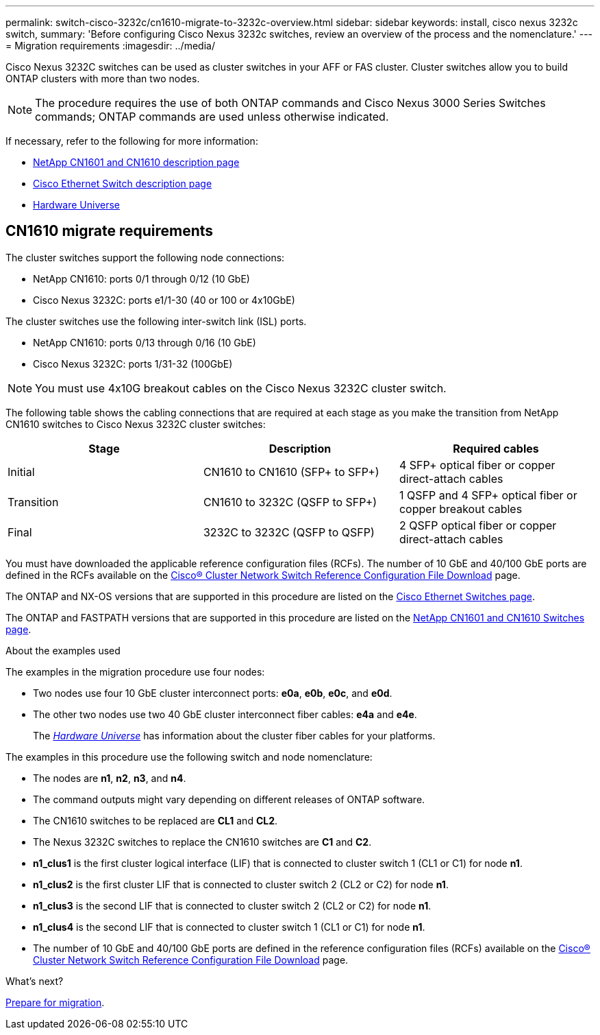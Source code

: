 ---
permalink: switch-cisco-3232c/cn1610-migrate-to-3232c-overview.html
sidebar: sidebar
keywords: install, cisco nexus 3232c switch,
summary: 'Before configuring Cisco Nexus 3232c switches, review an overview of the process and the nomenclature.'
---
= Migration requirements
:imagesdir: ../media/

[.lead]
Cisco Nexus 3232C switches can be used as cluster switches in your AFF or FAS cluster. Cluster switches allow you to build ONTAP clusters with more than two nodes. 

NOTE: The procedure requires the use of both ONTAP commands and Cisco Nexus 3000 Series Switches commands; ONTAP commands are used unless otherwise indicated.

If necessary, refer to the following for more information:

* http://support.netapp.com/NOW/download/software/cm_switches_ntap/[NetApp CN1601 and CN1610 description page^]
* http://support.netapp.com/NOW/download/software/cm_switches/[Cisco Ethernet Switch description page^]
* http://hwu.netapp.com[Hardware Universe^]


== CN1610 migrate requirements
The cluster switches support the following node connections:

* NetApp CN1610: ports 0/1 through 0/12 (10 GbE)
* Cisco Nexus 3232C: ports e1/1-30 (40 or 100 or 4x10GbE)

The cluster switches use the following inter-switch link (ISL) ports.

* NetApp CN1610: ports 0/13 through 0/16 (10 GbE)
* Cisco Nexus 3232C: ports 1/31-32 (100GbE)

[NOTE]
====
You must use 4x10G breakout cables on the Cisco Nexus 3232C cluster switch.
====

The following table shows the cabling connections that are required at each stage as you make the transition from NetApp CN1610 switches to Cisco Nexus 3232C cluster switches:
[options="header"]
|===
| Stage| Description| Required cables
a|
Initial
a|
CN1610 to CN1610 (SFP+ to SFP+)
a|
4 SFP+ optical fiber or copper direct-attach cables
a|
Transition
a|
CN1610 to 3232C (QSFP to SFP+)
a|
1 QSFP and 4 SFP+ optical fiber or copper breakout cables
a|
Final
a|
3232C to 3232C (QSFP to QSFP)
a|
2 QSFP optical fiber or copper direct-attach cables
|===
You must have downloaded the applicable reference configuration files (RCFs). The number of 10 GbE and 40/100 GbE ports are defined in the RCFs available on the https://mysupport.netapp.com/NOW/download/software/sanswitch/fcp/Cisco/netapp_cnmn/download.shtml[Cisco® Cluster Network Switch Reference Configuration File Download^] page.

The ONTAP and NX-OS versions that are supported in this procedure are listed on the link:https://mysupport.netapp.com/NOW/download/software/cm_switches/.html[Cisco Ethernet Switches page^].

The ONTAP and FASTPATH versions that are supported in this procedure are listed on the link:http://support.netapp.com/NOW/download/software/cm_switches_ntap/.html[NetApp CN1601 and CN1610 Switches page^].

.About the examples used

The examples in the migration procedure use four nodes: 

* Two nodes use four 10 GbE cluster interconnect ports: *e0a*, *e0b*, *e0c*, and *e0d*. 
* The other two nodes use two 40 GbE cluster interconnect fiber cables: *e4a* and *e4e*. 
+
The link:https://hwu.netapp.com/[_Hardware Universe_^] has information about the cluster fiber cables for your platforms.

The examples in this procedure use the following switch and node nomenclature:

* The nodes are *n1*, *n2*, *n3*, and *n4*.
* The command outputs might vary depending on different releases of ONTAP software.
* The CN1610 switches to be replaced are *CL1* and *CL2*.
* The Nexus 3232C switches to replace the CN1610 switches are *C1* and *C2*.
* *n1_clus1* is the first cluster logical interface (LIF) that is connected to cluster switch 1 (CL1 or C1) for node *n1*.
* *n1_clus2* is the first cluster LIF that is connected to cluster switch 2 (CL2 or C2) for node *n1*.
* *n1_clus3* is the second LIF that is connected to cluster switch 2 (CL2 or C2) for node *n1*.
* *n1_clus4* is the second LIF that is connected to cluster switch 1 (CL1 or C1) for node *n1*.
* The number of 10 GbE and 40/100 GbE ports are defined in the reference configuration files (RCFs) available on the https://mysupport.netapp.com/NOW/download/software/sanswitch/fcp/Cisco/netapp_cnmn/download.shtml[Cisco® Cluster Network Switch Reference Configuration File Download^] page.

.What's next?
link:cn1610-prepare-to-migrate.html[Prepare for migration].

//Updates for internal GH issue #262, 2024-11-14